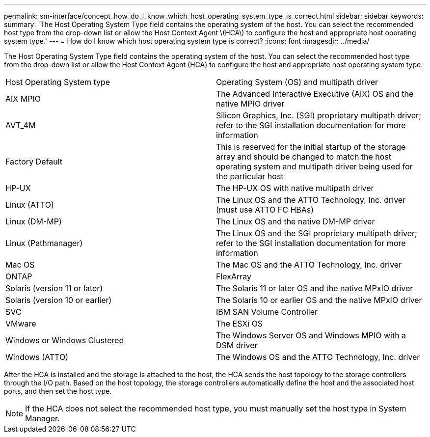 ---
permalink: sm-interface/concept_how_do_i_know_which_host_operating_system_type_is_correct.html
sidebar: sidebar
keywords: 
summary: 'The Host Operating System Type field contains the operating system of the host. You can select the recommended host type from the drop-down list or allow the Host Context Agent \(HCA\) to configure the host and appropriate host operating system type.'
---
= How do I know which host operating system type is correct?
:icons: font
:imagesdir: ../media/

[.lead]
The Host Operating System Type field contains the operating system of the host. You can select the recommended host type from the drop-down list or allow the Host Context Agent (HCA) to configure the host and appropriate host operating system type.

|===
| Host Operating System type| Operating System (OS) and multipath driver
a|
AIX MPIO
a|
The Advanced Interactive Executive (AIX) OS and the native MPIO driver
a|
AVT_4M
a|
Silicon Graphics, Inc. (SGI) proprietary multipath driver; refer to the SGI installation documentation for more information
a|
Factory Default
a|
This is reserved for the initial startup of the storage array and should be changed to match the host operating system and multipath driver being used for the particular host
a|
HP-UX
a|
The HP-UX OS with native multipath driver
a|
Linux (ATTO)
a|
The Linux OS and the ATTO Technology, Inc. driver (must use ATTO FC HBAs)
a|
Linux (DM-MP)
a|
The Linux OS and the native DM-MP driver
a|
Linux (Pathmanager)
a|
The Linux OS and the SGI proprietary multipath driver; refer to the SGI installation documentation for more information
a|
Mac OS
a|
The Mac OS and the ATTO Technology, Inc. driver
a|
ONTAP
a|
FlexArray
a|
Solaris (version 11 or later)
a|
The Solaris 11 or later OS and the native MPxIO driver
a|
Solaris (version 10 or earlier)
a|
The Solaris 10 or earlier OS and the native MPxIO driver
a|
SVC
a|
IBM SAN Volume Controller
a|
VMware
a|
The ESXi OS
a|
Windows or Windows Clustered
a|
The Windows Server OS and Windows MPIO with a DSM driver
a|
Windows (ATTO)
a|
The Windows OS and the ATTO Technology, Inc. driver
|===
After the HCA is installed and the storage is attached to the host, the HCA sends the host topology to the storage controllers through the I/O path. Based on the host topology, the storage controllers automatically define the host and the associated host ports, and then set the host type.

[NOTE]
====
If the HCA does not select the recommended host type, you must manually set the host type in System Manager.

====
